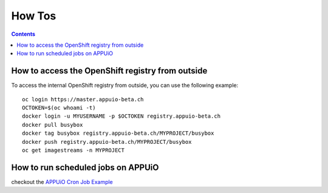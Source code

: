 How Tos
=======

.. contents::

How to access the OpenShift registry from outside
-------------------------------------------------

To access the internal OpenShift registry from outside, you can use the
following example: ::

  oc login https://master.appuio-beta.ch
  OCTOKEN=$(oc whoami -t)
  docker login -u MYUSERNAME -p $OCTOKEN registry.appuio-beta.ch
  docker pull busybox
  docker tag busybox registry.appuio-beta.ch/MYPROJECT/busybox
  docker push registry.appuio-beta.ch/MYPROJECT/busybox
  oc get imagestreams -n MYPROJECT

How to run scheduled jobs on APPUiO
-----------------------------------

checkout the `APPUiO Cron Job
Example <https://github.com/appuio/example-cron-traditional>`__


